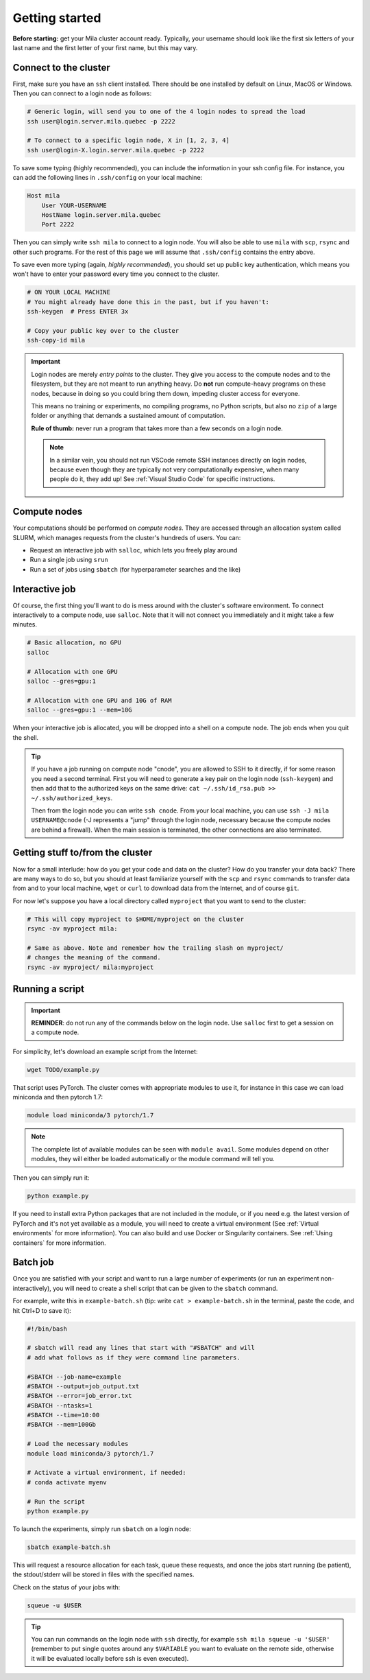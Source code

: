 

.. It seems this section would need to be broken up into the current existing
  sections (cluster theory and / or user_guide), hence I am not reactivating this
  section just yet.



Getting started
===============

**Before starting:** get your Mila cluster account ready. Typically, your
username should look like the first six letters of your last name and the first
letter of your first name, but this may vary.


Connect to the cluster
----------------------

First, make sure you have an ``ssh`` client installed. There should be one
installed by default on Linux, MacOS or Windows. Then you can connect to a login
node as follows:


.. code-block:: bash

    # Generic login, will send you to one of the 4 login nodes to spread the load
    ssh user@login.server.mila.quebec -p 2222

    # To connect to a specific login node, X in [1, 2, 3, 4]
    ssh user@login-X.login.server.mila.quebec -p 2222


To save some typing (highly recommended), you can include the information in
your ssh config file. For instance, you can add the following lines in
``.ssh/config`` on your local machine:

.. code-block::

    Host mila
        User YOUR-USERNAME
        HostName login.server.mila.quebec
        Port 2222

Then you can simply write ``ssh mila`` to connect to a login node. You will also
be able to use ``mila`` with ``scp``, ``rsync`` and other such programs. For the
rest of this page we will assume that ``.ssh/config`` contains the entry above.

To save even more typing (again, *highly recommended*), you should set up public
key authentication, which means you won't have to enter your password every time
you connect to the cluster.

.. code-block:: bash

    # ON YOUR LOCAL MACHINE
    # You might already have done this in the past, but if you haven't:
    ssh-keygen  # Press ENTER 3x

    # Copy your public key over to the cluster
    ssh-copy-id mila


.. important::
    Login nodes are merely *entry points* to the cluster. They give you access
    to the compute nodes and to the filesystem, but they are not meant to run
    anything heavy. Do **not** run compute-heavy programs on these nodes,
    because in doing so you could bring them down, impeding cluster access for
    everyone.

    This means no training or experiments, no compiling programs, no Python
    scripts, but also no ``zip`` of a large folder or anything that demands a
    sustained amount of computation.

    **Rule of thumb:** never run a program that takes more than a few seconds on
    a login node.

    .. note::
        In a similar vein, you should not run VSCode remote SSH instances directly
        on login nodes, because even though they are typically not very
        computationally expensive, when many people do it, they add up! See
        :ref:`Visual Studio Code` for specific instructions.


Compute nodes
-------------

Your computations should be performed on *compute nodes*. They are accessed
through an allocation system called SLURM, which manages requests from the
cluster's hundreds of users. You can:

* Request an interactive job with ``salloc``, which lets you freely play around
* Run a single job using ``srun``
* Run a set of jobs using ``sbatch`` (for hyperparameter searches and the like)


Interactive job
---------------

Of course, the first thing you'll want to do is mess around with the cluster's
software environment. To connect interactively to a compute node, use
``salloc``. Note that it will not connect you immediately and it might take a
few minutes.


.. code-block:: bash

    # Basic allocation, no GPU
    salloc

    # Allocation with one GPU
    salloc --gres=gpu:1

    # Allocation with one GPU and 10G of RAM
    salloc --gres=gpu:1 --mem=10G


When your interactive job is allocated, you will be dropped into a shell on a
compute node. The job ends when you quit the shell.

.. tip::
    If you have a job running on compute node "cnode", you are allowed to SSH to
    it directly, if for some reason you need a second terminal. First you will
    need to generate a key pair on the login node (``ssh-keygen``) and then add
    that to the authorized keys on the same drive: ``cat ~/.ssh/id_rsa.pub >>
    ~/.ssh/authorized_keys``.

    Then from the login node you can write ``ssh cnode``. From your local
    machine, you can use ``ssh -J mila USERNAME@cnode`` (-J represents a "jump"
    through the login node, necessary because the compute nodes are behind a
    firewall). When the main session is terminated, the other connections are
    also terminated.


Getting stuff to/from the cluster
---------------------------------

Now for a small interlude: how do you get your code and data on the cluster? How
do you transfer your data back? There are many ways to do so, but you should at
least familiarize yourself with the ``scp`` and ``rsync`` commands to transfer
data from and to your local machine, ``wget`` or ``curl`` to download data from
the Internet, and of course ``git``.

For now let's suppose you have a local directory called ``myproject`` that you
want to send to the cluster:

.. code-block:: bash

    # This will copy myproject to $HOME/myproject on the cluster
    rsync -av myproject mila:

    # Same as above. Note and remember how the trailing slash on myproject/
    # changes the meaning of the command.
    rsync -av myproject/ mila:myproject


Running a script
----------------

.. important::
    **REMINDER**: do not run any of the commands below on the login node. Use
    ``salloc`` first to get a session on a compute node.

For simplicity, let's download an example script from the Internet:

.. code-block:: bash

    wget TODO/example.py

That script uses PyTorch. The cluster comes with appropriate modules to use it,
for instance in this case we can load miniconda and then pytorch 1.7:

.. code-block:: bash

    module load miniconda/3 pytorch/1.7

.. note::
    The complete list of available modules can be seen with ``module avail``.
    Some modules depend on other modules, they will either be loaded
    automatically or the module command will tell you.

Then you can simply run it:

.. code-block:: bash

    python example.py

If you need to install extra Python packages that are not included in the
module, or if you need e.g. the latest version of PyTorch and it's not yet
available as a module, you will need to create a virtual environment (See
:ref:`Virtual environments` for more information). You can also build and use
Docker or Singularity containers. See :ref:`Using containers` for more
information.


Batch job
---------

Once you are satisfied with your script and want to run a large number of
experiments (or run an experiment non-interactively), you will need to create a
shell script that can be given to the ``sbatch`` command.

For example, write this in ``example-batch.sh`` (tip: write ``cat >
example-batch.sh`` in the terminal, paste the code, and hit Ctrl+D to save it):

.. code-block:: bash

    #!/bin/bash

    # sbatch will read any lines that start with "#SBATCH" and will
    # add what follows as if they were command line parameters.

    #SBATCH --job-name=example
    #SBATCH --output=job_output.txt
    #SBATCH --error=job_error.txt
    #SBATCH --ntasks=1
    #SBATCH --time=10:00
    #SBATCH --mem=100Gb

    # Load the necessary modules
    module load miniconda/3 pytorch/1.7

    # Activate a virtual environment, if needed:
    # conda activate myenv

    # Run the script
    python example.py

To launch the experiments, simply run ``sbatch`` on a login node:

.. code-block:: bash

    sbatch example-batch.sh

This will request a resource allocation for each task, queue these requests, and
once the jobs start running (be patient), the stdout/stderr will be stored in
files with the specified names.

Check on the status of your jobs with:

.. code-block:: bash

    squeue -u $USER

.. tip::
    You can run commands on the login node with ``ssh`` directly, for example
    ``ssh mila squeue -u '$USER'`` (remember to put single quotes around any
    ``$VARIABLE`` you want to evaluate on the remote side, otherwise it will be
    evaluated locally before ssh is even executed).


.. Best practices
   --------------

   TODO: Links to how to handle datasets, how to create Python projects, etc.


   Other resources
   ---------------

   TODO: Links to whatever may be useful to beginners
